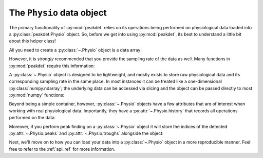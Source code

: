 .. _usage_physio:

.. testsetup::

    import numpy as np
    np.random.seed(1234)


The ``Physio`` data object
--------------------------

The primary functionality of :py:mod:`peakdet` relies on its operations being
performed on physiological data loaded into a :py:class:`peakdet.Physio`
object. So, before we get into using :py:mod:`peakdet`, its best to understand
a little bit about this helper class!

All you need to create a :py:class:`~.Physio` object is a data array:

.. doctest::

    >>> import numpy as np
    >>> from peakdet import Physio
    >>> data = np.random.rand(5000)
    >>> phys = Physio(data)
    >>> print(phys)
    Physio(size=5000, fs=nan)

However, it is *strongly* recommended that you provide the sampling rate of the
data as well. Many functions in :py:mod:`peakdet` require this information:

.. doctest::

    >>> sampling_rate = 100.0
    >>> phys = Physio(data, fs=sampling_rate)
    >>> print(phys)
    Physio(size=5000, fs=100.0)

A :py:class:`~.Physio` object is designed to be lightweight, and mostly exists
to store raw physiological data and its corresponding sampling rate in the same
place. In most instances it can be treated like a one-dimensional
:py:class:`numpy.ndarray`; the underlying data can be accessed via slicing and
the object can be passed directly to most :py:mod:`numpy` functions:

.. doctest::

    >>> phys[:5]
    array([0.19151945, 0.62210877, 0.43772774, 0.78535858, 0.77997581])
    >>> np.mean(phys)
    0.4991523987519155

Beyond being a simple container, however, :py:class:`~.Physio` objects have a
few attributes that are of interest when working with real physiological data.
Importantly, they have a :py:attr:`~.Physio.history` that records all
operations performed on the data:

.. doctest::

    >>> from peakdet import operations
    >>> phys = operations.filter_physio(phys, cutoffs=0.1, method='lowpass')
    >>> phys.history
    [('filter_physio', {'cutoffs': 0.1, 'method': 'lowpass'})]

Moreover, if you perform peak finding on a :py:class:`~.Physio` object it will
store the indices of the detected :py:attr:`~.Physio.peaks` and
:py:attr:`~.Physio.troughs` alongside the object:

.. doctest::

    >>> phys = operations.peakfind_physio(phys)
    >>> phys.peaks
    array([ 477, 2120, 3253])
    >>> phys.troughs
    array([1413, 2611])

Next, we'll move on to how you can load your data into a :py:class:`~.Physio`
object in a more reproducible manner. Feel free to refer to the :ref:`api_ref`
for more information.
